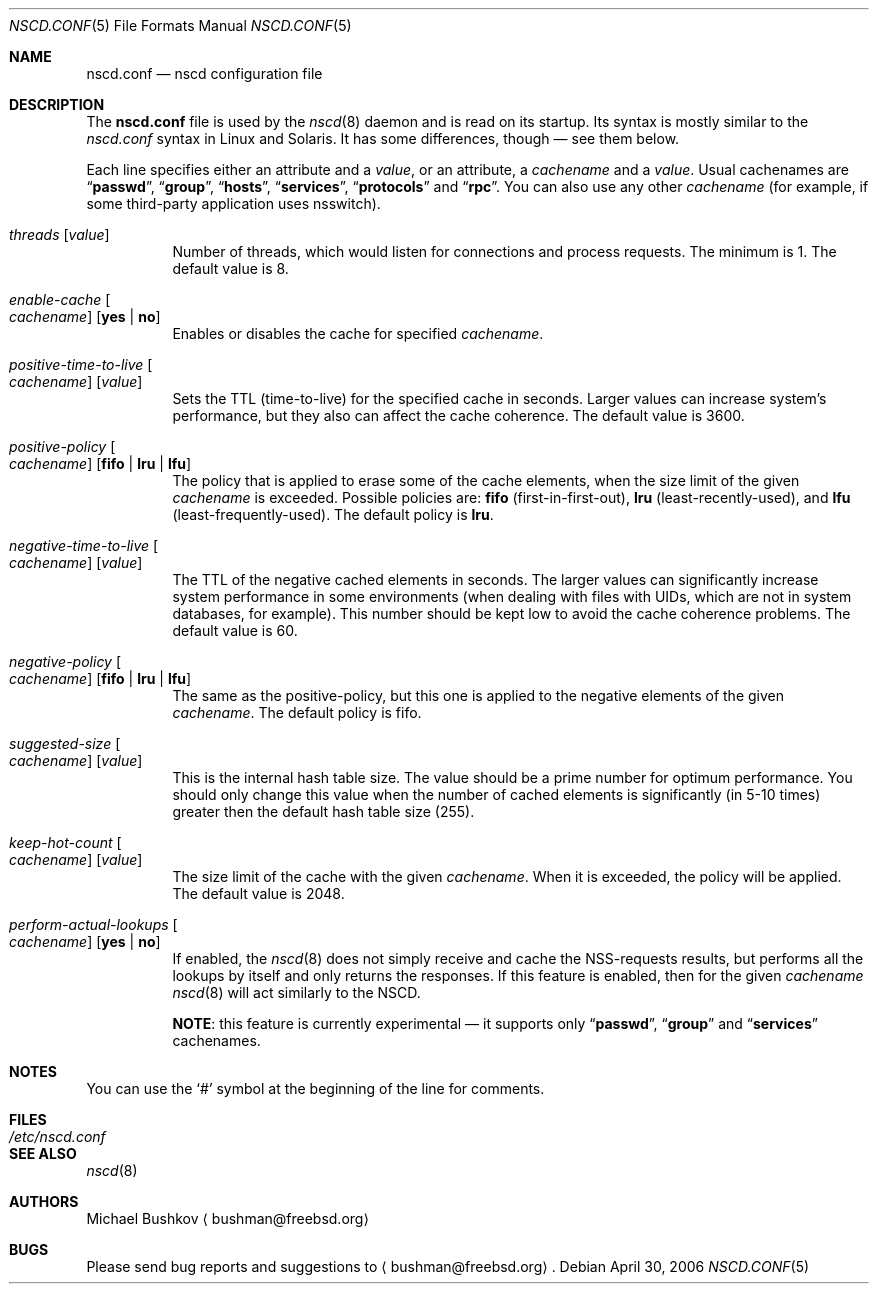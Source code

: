 .\" Copyright (c) 2005 Michael Bushkov <bushman@rsu.ru>
.\" All rights reserved.
.\"
.\" Redistribution and use in source and binary forms, with or without
.\" modification, are permitted provided that the following conditions
.\" are met:
.\" 1. Redistributions of source code must retain the above copyright
.\"    notice, this list of conditions and the following disclaimer.
.\" 2. Redistributions in binary form must reproduce the above copyright
.\"    notice, this list of conditions and the following disclaimer in the
.\"    documentation and/or other materials provided with the distribution.
.\"
.\" THIS SOFTWARE IS PROVIDED BY THE AUTHOR AND CONTRIBUTORS ``AS IS'' AND
.\" ANY EXPRESS OR IMPLIED WARRANTIES, INCLUDING, BUT NOT LIMITED TO, THE
.\" IMPLIED WARRANTIES OF MERCHANTABILITY AND FITNESS FOR A PARTICULAR PURPOSE
.\" ARE DISCLAIMED.  IN NO EVENT SHALL THE AUTHOR OR CONTRIBUTORS BE LIABLE
.\" FOR ANY DIRECT, INDIRECT, INCIDENTAL, SPECIAL, EXEMPLARY, OR CONSEQUENTIAL
.\" DAMAGES (INCLUDING, BUT NOT LIMITED TO, PROCUREMENT OF SUBSTITUTE GOODS
.\" OR SERVICES; LOSS OF USE, DATA, OR PROFITS; OR BUSINESS INTERRUPTION)
.\" HOWEVER CAUSED AND ON ANY THEORY OF LIABILITY, WHETHER IN CONTRACT, STRICT
.\" LIABILITY, OR TORT (INCLUDING NEGLIGENCE OR OTHERWISE) ARISING IN ANY WAY
.\" OUT OF THE USE OF THIS SOFTWARE, EVEN IF ADVISED OF THE POSSIBILITY OF
.\" SUCH DAMAGE.
.\"
.\" $FreeBSD$
.\"
.Dd April 30, 2006
.Dt NSCD.CONF 5
.Os
.Sh NAME
.Nm nscd.conf
.Nd "nscd configuration file"
.Sh DESCRIPTION
The
.Nm
file
is used by the
.Xr nscd 8
daemon and is read on its startup.
Its syntax is mostly similar to the
.Pa nscd.conf
syntax in
.Tn Linux
and
.Tn Solaris .
It has some differences, though \[em] see them below.
.Pp
Each line specifies either an attribute and a
.Ar value ,
or an attribute, a
.Ar cachename
and a
.Ar value .
Usual cachenames are
.Dq Li passwd ,
.Dq Li group ,
.Dq Li hosts ,
.Dq Li services ,
.Dq Li protocols
and
.Dq Li rpc .
You can also use any other
.Ar cachename
(for example, if some third-party
application uses nsswitch).
.Bl -tag -width indent
.It Va threads Op Ar value
Number of threads, which would listen for connections and process requests.
The minimum is 1.
The default value is 8.
.It Va enable-cache Oo Ar cachename Oc Op Cm yes | no
Enables or disables the cache for specified
.Ar cachename .
.It Va positive-time-to-live Oo Ar cachename Oc Op Ar value
Sets the TTL (time-to-live) for the specified cache in seconds.
Larger values can increase system's performance, but they also can affect
the cache coherence.
The default value is 3600.
.It Va positive-policy Oo Ar cachename Oc Op Cm fifo | lru | lfu
The policy that is applied to erase some of the cache elements, when the
size limit of the given
.Ar cachename
is exceeded.
Possible policies are:
.Cm fifo
(first-in-first-out),
.Cm lru
(least-recently-used), and
.Cm lfu
(least-frequently-used).
The default policy is
.Cm lru .
.It Va negative-time-to-live Oo Ar cachename Oc Op Ar value
The TTL of the negative cached elements in seconds.
The larger values can significantly increase system performance in some
environments (when dealing with files with UIDs, which are not in system
databases, for example).
This number should be kept low to avoid the cache coherence problems.
The default value is 60.
.It Va negative-policy Oo Ar cachename Oc Op Cm fifo | lru | lfu
The same as the positive-policy, but this one is applied to the negative
elements of the given
.Ar cachename .
The default policy is fifo.
.It Va suggested-size Oo Ar cachename Oc Op Ar value
This is the internal hash table size.
The value should be a prime number for optimum performance.
You should only change this value when the number of cached elements is
significantly (in 5-10 times) greater then the default hash table size (255).
.It Va keep-hot-count Oo Ar cachename Oc Op Ar value
The size limit of the cache with the given
.Ar cachename .
When it is exceeded, the policy will be applied.
The default value is 2048.
.It Va perform-actual-lookups Oo Ar cachename Oc Op Cm yes | no
If enabled, the
.Xr nscd 8
does not simply receive and cache the NSS-requests results, but performs
all the lookups by itself and only returns the responses.
If this feature is enabled, then for the given
.Ar cachename
.Xr nscd 8
will act similarly to the NSCD.
.Pp
.Sy NOTE :
this feature is currently experimental \[em] it supports only
.Dq Li passwd ,
.Dq Li group
and
.Dq Li services
cachenames.
.El
.Sh NOTES
You can use the
.Ql #
symbol at the beginning of the line for comments.
.Sh FILES
.Bl -tag -width ".Pa /etc/nscd.conf" -compact
.It Pa /etc/nscd.conf
.El
.Sh SEE ALSO
.Xr nscd 8
.Sh AUTHORS
.An Michael Bushkov
.Aq bushman@freebsd.org
.Sh BUGS
Please send bug reports and suggestions to
.Aq bushman@freebsd.org .
